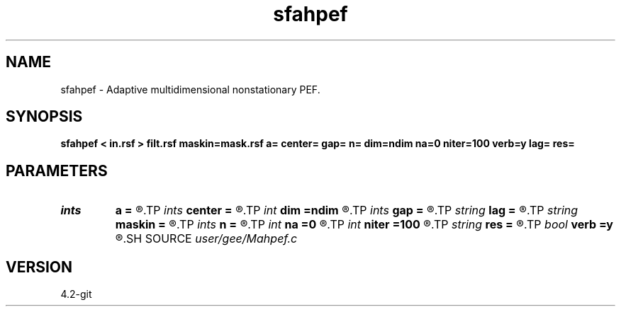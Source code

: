 .TH sfahpef 1  "APRIL 2023" Madagascar "Madagascar Manuals"
.SH NAME
sfahpef \- Adaptive multidimensional nonstationary PEF. 
.SH SYNOPSIS
.B sfahpef < in.rsf > filt.rsf maskin=mask.rsf a= center= gap= n= dim=ndim na=0 niter=100 verb=y lag= res=
.SH PARAMETERS
.PD 0
.TP
.I ints   
.B a
.B =
.R  	 [dim]
.TP
.I ints   
.B center
.B =
.R  	 [dim]
.TP
.I int    
.B dim
.B =ndim
.R  	number of dimensions
.TP
.I ints   
.B gap
.B =
.R  	 [dim]
.TP
.I string 
.B lag
.B =
.R  	output file for filter lags
.TP
.I string 
.B maskin
.B =
.R  	optional input mask file (auxiliary input file name)
.TP
.I ints   
.B n
.B =
.R  	 [dim]
.TP
.I int    
.B na
.B =0
.R  	filter size
.TP
.I int    
.B niter
.B =100
.R  	number of iterations
.TP
.I string 
.B res
.B =
.R  	output residual (optional)
.TP
.I bool   
.B verb
.B =y
.R  [y/n]	verbosity flag
.SH SOURCE
.I user/gee/Mahpef.c
.SH VERSION
4.2-git
